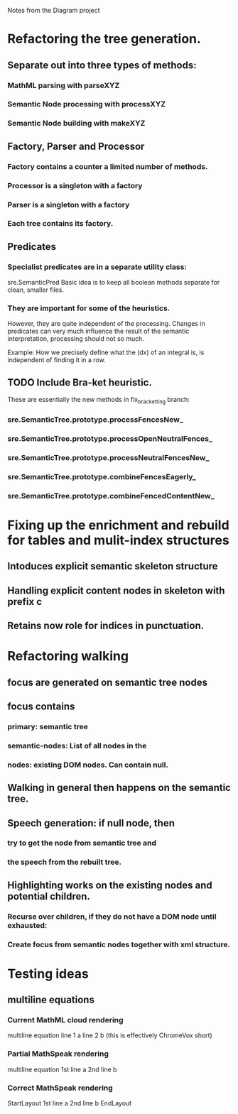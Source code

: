Notes from the Diagram project

* Refactoring the tree generation.

** Separate out into three types of methods:

*** MathML parsing with parseXYZ
*** Semantic Node processing with processXYZ
*** Semantic Node building with makeXYZ

** Factory, Parser and Processor

*** Factory contains a counter a limited number of methods.
    
*** Processor is a singleton with a factory
    
*** Parser is a singleton with a factory
    
*** Each tree contains its factory.

** Predicates

*** Specialist predicates are in a separate utility class:
    sre.SemanticPred
    Basic idea is to keep all boolean methods separate for clean, smaller files.

*** They are important for some of the heuristics. 
    However, they are quite independent of the processing. Changes in predicates
    can very much influence the result of the semantic interpretation,
    processing should not so much.

    Example: How we precisely define what the (dx) of an integral is, is
    independent of finding it in a row.


** TODO Include Bra-ket heuristic.
   These are essentially the new methods in fix_bracketting branch:

*** sre.SemanticTree.prototype.processFencesNew_
*** sre.SemanticTree.prototype.processOpenNeutralFences_
*** sre.SemanticTree.prototype.processNeutralFencesNew_
*** sre.SemanticTree.prototype.combineFencesEagerly_
*** sre.SemanticTree.prototype.combineFencedContentNew_

* Fixing up the enrichment and rebuild for tables and mulit-index structures

** Intoduces explicit semantic skeleton structure
** Handling explicit content nodes in skeleton with prefix c
** Retains now role for indices in punctuation.

* Refactoring walking

** focus are generated on semantic tree nodes

** focus contains

*** primary: semantic tree

*** semantic-nodes: List of all nodes in the 

*** nodes: existing DOM nodes. Can contain null.

** Walking in general then happens on the semantic tree.

** Speech generation: if null node, then

*** try to get the node from semantic tree and

*** the speech from the rebuilt tree.

** Highlighting works on the existing nodes and potential children.

*** Recurse over children, if they do not have a DOM node until exhausted:

*** Create focus from semantic nodes together with xml structure.


* Testing ideas

** multiline equations
*** Current MathML cloud rendering 
    multiline equation line 1 a line 2 b (this is effectively ChromeVox short)
*** Partial MathSpeak rendering
    multiline equation 1st line a 2nd line b
*** Correct MathSpeak rendering
    StartLayout 1st line a 2nd line b EndLayout
